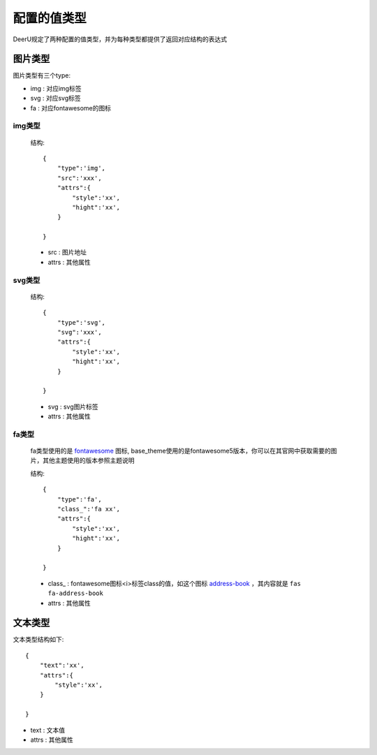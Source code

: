 =============
配置的值类型
=============

DeerU规定了两种配置的值类型，并为每种类型都提供了返回对应结构的表达式

.. _config-type-img:

图片类型
===========

图片类型有三个type: 

* img : 对应img标签

* svg : 对应svg标签

* fa  : 对应fontawesome的图标

img类型
--------

    结构:: 

        {
            "type":'img',
            "src":'xxx',
            "attrs":{
                "style":'xx',
                "hight":'xx',
            }

        }

    * src : 图片地址 

    * attrs : 其他属性 

svg类型
--------

    结构:: 

        {
            "type":'svg',
            "svg":'xxx',
            "attrs":{
                "style":'xx',
                "hight":'xx',
            }

        }

    * svg : svg图片标签 

    * attrs : 其他属性 

fa类型
--------

    fa类型使用的是 `fontawesome <https://fontawesome.com/icons?d=gallery&m=free>`_ 图标,
    base_theme使用的是fontawesome5版本，你可以在其官网中获取需要的图片，其他主题使用的版本参照主题说明

    结构:: 

        {
            "type":'fa',
            "class_":'fa xx',
            "attrs":{
                "style":'xx',
                "hight":'xx',
            }

        }

    * class_ : fontawesome图标<i>标签class的值，如这个图标 `address-book <https://fontawesome.com/icons/address-book?style=solid>`_ ，其内容就是 ``fas fa-address-book`` 
    
    * attrs : 其他属性 


.. _config-type-text:

文本类型
===========

文本类型结构如下:: 

    {
        "text":'xx',
        "attrs":{
            "style":'xx',
        }

    }

* text : 文本值 

* attrs : 其他属性 
